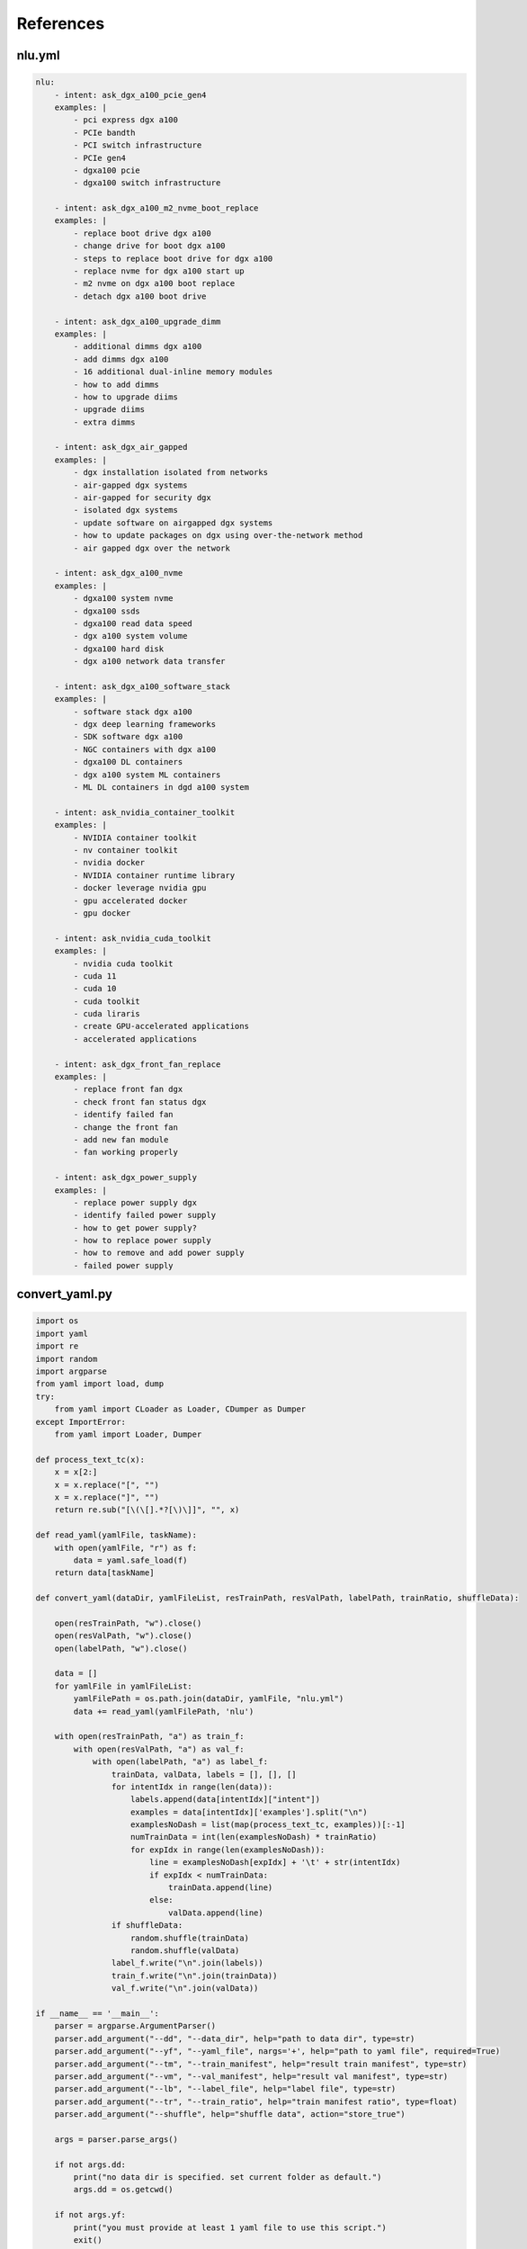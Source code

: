 References
==========

.. _nluyml:

nlu.yml
-------

.. code-block:: yaml

    nlu:
        - intent: ask_dgx_a100_pcie_gen4
        examples: |
            - pci express dgx a100
            - PCIe bandth
            - PCI switch infrastructure
            - PCIe gen4
            - dgxa100 pcie
            - dgxa100 switch infrastructure

        - intent: ask_dgx_a100_m2_nvme_boot_replace
        examples: |
            - replace boot drive dgx a100
            - change drive for boot dgx a100
            - steps to replace boot drive for dgx a100
            - replace nvme for dgx a100 start up
            - m2 nvme on dgx a100 boot replace
            - detach dgx a100 boot drive

        - intent: ask_dgx_a100_upgrade_dimm
        examples: |
            - additional dimms dgx a100
            - add dimms dgx a100
            - 16 additional dual-inline memory modules
            - how to add dimms
            - how to upgrade diims
            - upgrade diims
            - extra dimms

        - intent: ask_dgx_air_gapped
        examples: |
            - dgx installation isolated from networks
            - air-gapped dgx systems
            - air-gapped for security dgx
            - isolated dgx systems
            - update software on airgapped dgx systems
            - how to update packages on dgx using over-the-network method
            - air gapped dgx over the network

        - intent: ask_dgx_a100_nvme
        examples: |
            - dgxa100 system nvme
            - dgxa100 ssds
            - dgxa100 read data speed
            - dgx a100 system volume
            - dgxa100 hard disk
            - dgx a100 network data transfer

        - intent: ask_dgx_a100_software_stack
        examples: |
            - software stack dgx a100
            - dgx deep learning frameworks
            - SDK software dgx a100
            - NGC containers with dgx a100
            - dgxa100 DL containers
            - dgx a100 system ML containers
            - ML DL containers in dgd a100 system 

        - intent: ask_nvidia_container_toolkit
        examples: |
            - NVIDIA container toolkit
            - nv container toolkit
            - nvidia docker
            - NVIDIA container runtime library
            - docker leverage nvidia gpu
            - gpu accelerated docker
            - gpu docker

        - intent: ask_nvidia_cuda_toolkit
        examples: |
            - nvidia cuda toolkit
            - cuda 11
            - cuda 10
            - cuda toolkit
            - cuda liraris
            - create GPU-accelerated applications
            - accelerated applications

        - intent: ask_dgx_front_fan_replace
        examples: |
            - replace front fan dgx
            - check front fan status dgx
            - identify failed fan
            - change the front fan
            - add new fan module
            - fan working properly

        - intent: ask_dgx_power_supply
        examples: |
            - replace power supply dgx
            - identify failed power supply
            - how to get power supply?
            - how to replace power supply
            - how to remove and add power supply
            - failed power supply


.. _convertyaml:
      
convert_yaml.py
---------------

.. code-block:: python

    import os
    import yaml
    import re
    import random
    import argparse
    from yaml import load, dump
    try:
        from yaml import CLoader as Loader, CDumper as Dumper
    except ImportError:
        from yaml import Loader, Dumper

    def process_text_tc(x):
        x = x[2:]
        x = x.replace("[", "")
        x = x.replace("]", "")
        return re.sub("[\(\[].*?[\)\]]", "", x)

    def read_yaml(yamlFile, taskName):
        with open(yamlFile, "r") as f:
            data = yaml.safe_load(f)
        return data[taskName]

    def convert_yaml(dataDir, yamlFileList, resTrainPath, resValPath, labelPath, trainRatio, shuffleData):

        open(resTrainPath, "w").close()
        open(resValPath, "w").close()
        open(labelPath, "w").close()

        data = []
        for yamlFile in yamlFileList:
            yamlFilePath = os.path.join(dataDir, yamlFile, "nlu.yml")
            data += read_yaml(yamlFilePath, 'nlu')

        with open(resTrainPath, "a") as train_f:
            with open(resValPath, "a") as val_f:
                with open(labelPath, "a") as label_f:
                    trainData, valData, labels = [], [], []
                    for intentIdx in range(len(data)):
                        labels.append(data[intentIdx]["intent"])
                        examples = data[intentIdx]['examples'].split("\n")
                        examplesNoDash = list(map(process_text_tc, examples))[:-1]
                        numTrainData = int(len(examplesNoDash) * trainRatio)
                        for expIdx in range(len(examplesNoDash)):
                            line = examplesNoDash[expIdx] + '\t' + str(intentIdx)
                            if expIdx < numTrainData:
                                trainData.append(line)
                            else:
                                valData.append(line)
                    if shuffleData:
                        random.shuffle(trainData)
                        random.shuffle(valData)
                    label_f.write("\n".join(labels))
                    train_f.write("\n".join(trainData))
                    val_f.write("\n".join(valData))

    if __name__ == '__main__':
        parser = argparse.ArgumentParser()
        parser.add_argument("--dd", "--data_dir", help="path to data dir", type=str)
        parser.add_argument("--yf", "--yaml_file", nargs='+', help="path to yaml file", required=True)
        parser.add_argument("--tm", "--train_manifest", help="result train manifest", type=str)
        parser.add_argument("--vm", "--val_manifest", help="result val manifest", type=str)
        parser.add_argument("--lb", "--label_file", help="label file", type=str)
        parser.add_argument("--tr", "--train_ratio", help="train manifest ratio", type=float)
        parser.add_argument("--shuffle", help="shuffle data", action="store_true")

        args = parser.parse_args()

        if not args.dd:
            print("no data dir is specified. set current folder as default.")
            args.dd = os.getcwd()

        if not args.yf:
            print("you must provide at least 1 yaml file to use this script.")
            exit()

        if not args.tm:
            args.tm = "train.tsv"

        if not args.vm:
            args.vm = "val.tsv"

        if not args.lb:
            args.lb = 'labels.csv'

        if not args.tr:
            args.tr = 0.8

        if not args.shuffle:
            args.shuffle = False

        convert_yaml(args.dd, args.yf, args.tm, args.vm, args.lb, args.tr, args.shuffle)

.. _train:

train.sh
--------

.. code-block:: shell

    #!/bin/bash
    temp_result_folder_path=$RIVA_MOUNTED_RESULTS_DIR/text_classification/text_classification_0
    temp_local_result_folder_path=$LOCAL_RESULT_DIR/text_classification/text_classification_0

    # 1. Check count for version
    version_count="$(ls "$LOCAL_RESULT_DIR/text_classification" | wc -l )"

    if [[ $version_count -ge 1 ]];
    then
            temp_result_folder_path=$RIVA_MOUNTED_RESULTS_DIR/text_classification/text_classification_$version_count
            temp_local_result_folder_path=$LOCAL_RESULT_DIR/text_classification/text_classification_$version_count
    fi

    # 2. TAO Toolkit: text classification task
    echo "The TAO-trained model will be stored at $temp_local_result_folder_path (docker: $temp_result_folder_path)"

    tao text_classification train \
            -e $RIVA_MOUNTED_SPECS_DIR/text_classification/train.yaml \
            -g $GPUS \
            -k $ENCRYPTION_KEY \
            -r $temp_result_folder_path \
            training_ds.file_path=$RIVA_MOUNTED_DATA_DIR/dgxChatbot/text_classification/train.tsv \
            validation_ds.file_path=$RIVA_MOUNTED_DATA_DIR/dgxChatbot/text_classification/val.tsv \
            model.class_labels.class_labels_file=$RIVA_MOUNTED_DATA_DIR/dgxChatbot/text_classification/labels.csv \
            model.dataset.num_classes=$NUM_CLASSES \
            trainer.max_epochs=$NUM_EPOCH

    # 3. TAO Toolkit: export text classification model to RIVA format
    tao text_classification export \
            -e "$RIVA_MOUNTED_SPECS_DIR/text_classification/export.yaml" \
            -g $GPUS \
            -m $temp_result_folder_path/checkpoints/trained-model.tlt \
            -k $ENCRYPTION_KEY \
            -r $temp_result_folder_path/export_riva \
            export_format=RIVA

    # 4. TAO Toolkit: export RIVA format model to rmir
    docker run --gpus all --rm -v $temp_local_result_folder_path/export_riva:/servicemaker-dev \
            -v $RIVA_REPO:/riva-repo --entrypoint="/bin/bash" \
            $RIVA_SERVICE_MAKER /riva-repo/build_rmir_nlp_tc.sh

.. _apppy:

app.py
------

.. code-block:: python

    from flask import Flask, render_template, request, url_for, redirect
    from werkzeug.utils import secure_filename
    import os
    import soundfile as sf
    import librosa
    import wave
    from pydub import AudioSegment
    from dgx_enquire import dgx_enquire
    from dgx_enquire_audio import dgx_enquire_audio
    from dgx_resp import dgx_resp
    app = Flask(__name__)

    AUDIO_SAMPLE_RATE = 16000

    dgxWelcomeMsg = ["Hi, I'm DGX Bot. You can ask me questions about DGX systems. For example: ",
    " ",
    "What is DGX System?",
    "How to monitor the DGX System?",
    "What are the storage options available for DGX system?",
    "What are the benefits of using DGX?"]

    dgxData = {
        "queries": [None],
        "responses": [dgxWelcomeMsg],
        "count": 1,
        "reloadSpeech": False  # offset the reload.
    }

    @app.route("/")
    def root_page():
        return render_template('home.html')

    @app.route('/dgxSubmit', methods=['POST'])
    def dgxSubmit():
        dgx_query = request.form['dgx_query']
        print(dgx_query)
        if dgx_query == '':
            dgx_query = "Hello, DGX!"
        dgxData["queries"].append(dgx_query)
        dgxData["count"] += 1
        return redirect(url_for('dgxChat', query=dgx_query))

    @app.route('/dgxUpload', methods=['POST'])
    def dgxUpload():
        if "audio_file" in request.files:
            dgxAudioFile = request.files['audio_file']
            i = len(os.listdir("dgxAudios"))
            audioSavePath = "dgxAudios/audio_file_{}.wav".format(i)
            dgxAudioFile.save(audioSavePath)
            audio, sample_rate = librosa.load(audioSavePath)
            sf.write(audioSavePath, audio, sample_rate)
            wf = wave.open(audioSavePath, 'rb')
            with open(audioSavePath, 'rb') as fh:
                data = fh.read()
            # Accepted by Riva
            dgx_query = dgx_enquire_audio(wf, data)
            dgxData["queries"].append(dgx_query)
            dgxData["count"] += 1
            return redirect(url_for('dgxChat', query=dgx_query))

    @app.route('/DGXChat')
    def dgxChat():
        dgxQuery = dgxData["queries"][dgxData["count"] - 1]
        if dgxQuery != None:
            with open("dgxUtter/dgx_utter.txt", "a") as f:
                f.write(dgxQuery + "\n")
        if (dgxQuery != None) and (len(dgxData["responses"]) < dgxData["count"]):
            className = dgx_enquire([dgxQuery])
            dgxResp = dgx_resp(className)
            dgxData["responses"].append(dgxResp)
        print(dgxData)
        return render_template("DGXChat.html", dgxData=dgxData)

    if __name__ == '__main__':
        app.run()

.. _dgxenquire:

dgx_enquire.py
--------------

.. code-block:: python

    def dgx_enquire_audio(wf, data):
        channel = grpc.insecure_channel("10.19.27.126:50051")
        client = rasr_srv.RivaSpeechRecognitionStub(channel)
        config = rasr.RecognitionConfig(
            encoding=ra.AudioEncoding.LINEAR_PCM,
            sample_rate_hertz=wf.getframerate(),
            language_code="en-US",
            max_alternatives=1,
            enable_automatic_punctuation=False,
            audio_channel_count=1
        )

        request = rasr.RecognizeRequest(config=config, audio=data)
        response = client.Recognize(request)
        return response.results[0].alternatives[0].transcript

.. _dgxenquireaudio:

dgx_enquire_audio.py
--------------------

.. code-block:: python

    def dgx_enquire(queries):
        channel = grpc.insecure_channel("10.19.27.126:50051")
        riva_nlp = rnlp_srv.RivaLanguageUnderstandingStub(channel)
        request = rnlp.TextClassRequest()
        request.model.model_name = "riva_text_classification_default"

        for query in queries:
            request.text.append(query)

        resp = riva_nlp.ClassifyText(request)
        return resp.results[0].labels[0].class_name


.. _dgxchat:

DGXChat.html
------------

.. code-block:: html

    <!DOCTYPE html>
    <html lang="en">
        <head>
            <meta charset="UTF-8" />
            <meta http-equiv="X-UA-Compatible" content="IE=edge" />
            <meta name="viewport" content="width=device-width, initial-scale=1.0" />
            <link
                href="https://cdn.jsdelivr.net/npm/bootstrap@5.1.3/dist/css/bootstrap.min.css"
                rel="stylesheet"
                integrity="sha384-1BmE4kWBq78iYhFldvKuhfTAU6auU8tT94WrHftjDbrCEXSU1oBoqyl2QvZ6jIW3"
                crossorigin="anonymous"
            />

            <link href="{{ url_for('static', filename='main.css') }}" rel="stylesheet" />

            <!-- Scrolling behaviour (Legacy) -->
            <script>
                function updateScroll() {
                    var element = document.getElementById('overlay-scroll')
                    element.scrollTop = element.scrollHeight
                }
                setInterval(updateScroll, 500)
            </script>

            <title>DGX Chatbot</title>
        </head>
        <body>
            <div class="container-fluid w-75 mh-75 py-4" style="background: rgba(0, 0, 0, 0) !important">
                <header class="pb-3 mb-4 border-bottom" style="background: rgba(0, 0, 0, 0) !important">
                    <a href="/" class="d-flex align-items-center text-dark text-decoration-none">
                        <img src="{{ url_for('static', filename='icon.png') }}" style="height: 2rem" />
                        <span class="fs-4 text-white" style="margin-left: 0.5rem">NVIDIA AI Hub</span>
                    </a>
                </header>
                <div class="p-5 bg-light mh-75 rounded-3" style="background: rgba(0, 0, 0, 0.5) !important">
                    <div
                        class="overflow-auto"
                        style="height: 35rem; scroll-behavior: smooth; display: flex; flex-direction: column-reverse"
                    >
                        <div class="container-fluid rounded mt-2">
                            {% for i in range(dgxData["count"]) %}
                            <!-- User queries -->
                            {% if dgxData["queries"][i] != None %}
                            <div class="row mb-3">
                                <div class="col">
                                    <div class="card float-end rouded" style="display: inline-block; max-width: 75%">
                                        <div class="card-body">
                                            <p class="card-text mb-0">{{ dgxData["queries"][i] }}</p>
                                        </div>
                                    </div>
                                </div>
                            </div>
                            {% endif %}

                            <!-- Chatbot responses -->
                            <div class="row mb-3">
                                <h5 class="text-white py-1">
                                    DGX Chatbot
                                    <svg
                                        xmlns="http://www.w3.org/2000/svg"
                                        width="16"
                                        height="16"
                                        fill="currentColor"
                                        class="bi bi-robot"
                                        viewBox="0 0 16 16"
                                    >
                                        <path
                                            d="M6 12.5a.5.5 0 0 1 .5-.5h3a.5.5 0 0 1 0 1h-3a.5.5 0 0 1-.5-.5ZM3 8.062C3 6.76 4.235 5.765 5.53 5.886a26.58 26.58 0 0 0 4.94 0C11.765 5.765 13 6.76 13 8.062v1.157a.933.933 0 0 1-.765.935c-.845.147-2.34.346-4.235.346-1.895 0-3.39-.2-4.235-.346A.933.933 0 0 1 3 9.219V8.062Zm4.542-.827a.25.25 0 0 0-.217.068l-.92.9a24.767 24.767 0 0 1-1.871-.183.25.25 0 0 0-.068.495c.55.076 1.232.149 2.02.193a.25.25 0 0 0 .189-.071l.754-.736.847 1.71a.25.25 0 0 0 .404.062l.932-.97a25.286 25.286 0 0 0 1.922-.188.25.25 0 0 0-.068-.495c-.538.074-1.207.145-1.98.189a.25.25 0 0 0-.166.076l-.754.785-.842-1.7a.25.25 0 0 0-.182-.135Z"
                                        />
                                        <path
                                            d="M8.5 1.866a1 1 0 1 0-1 0V3h-2A4.5 4.5 0 0 0 1 7.5V8a1 1 0 0 0-1 1v2a1 1 0 0 0 1 1v1a2 2 0 0 0 2 2h10a2 2 0 0 0 2-2v-1a1 1 0 0 0 1-1V9a1 1 0 0 0-1-1v-.5A4.5 4.5 0 0 0 10.5 3h-2V1.866ZM14 7.5V13a1 1 0 0 1-1 1H3a1 1 0 0 1-1-1V7.5A3.5 3.5 0 0 1 5.5 4h5A3.5 3.5 0 0 1 14 7.5Z"
                                        />
                                    </svg>
                                </h5>
                                <div class="col">
                                    <div class="card float-left rounded-2" style="display: inline-block; max-width: 75%">
                                        <div class="card-body" style="background-color: rgba(50, 205, 20, 0.3) !important">
                                            {% if dgxData["responses"][i] != None %} {% for resp in dgxData["responses"][i]
                                            %} {% if resp != None %} {% if resp != " " %}
                                            <p class="card-text mb-0">{{ resp }}</p>
                                            {% else %} <br />
                                            {% endif %} {% endif %} {% endfor %} {% else %}
                                            <p class="card-text mb-0">
                                                Sorry, I don't quite get what you asked. Can you rephrase?
                                            </p>
                                            {% endif %}
                                        </div>
                                    </div>
                                </div>
                            </div>
                            {% endfor %}
                        </div>
                    </div>

                    <div class="row mt-3">
                        <div class="col-md-11">
                            <form action="/dgxSubmit" method="post">
                                <div class="input-group input-group-lg">
                                    <input
                                        id="dgxQueryInput"
                                        type="text"
                                        name="dgx_query"
                                        placeholder="Hello, DGX!"
                                        class="form-control"
                                        aria-label="Sizing example input"
                                        aria-describedby="inputGroup-sizing-lg"
                                    />

                                    <!-- Send message -->
                                    <button
                                        class="btn btn-outline-secondary"
                                        type="submit"
                                        value="submit"
                                        id="button-addon2"
                                    >
                                        <svg
                                            xmlns="http://www.w3.org/2000/svg"
                                            width="16"
                                            height="16"
                                            fill="currentColor"
                                            class="bi bi-send-fill"
                                            viewBox="0 0 16 16"
                                        >
                                            <path
                                                fill-rule="evenodd"
                                                d="M15.964.686a.5.5 0 0 0-.65-.65L.767 5.855H.766l-.452.18a.5.5 0 0 0-.082.887l.41.26.001.002 4.995 3.178 3.178 4.995.002.002.26.41a.5.5 0 0 0 .886-.083l6-15Zm-1.833 1.89.471-1.178-1.178.471L5.93 9.363l.338.215a.5.5 0 0 1 .154.154l.215.338 7.494-7.494Z"
                                            />
                                        </svg>
                                    </button>
                                </div>
                            </form>
                        </div>
                        <div class="col-md-1">
                            <div class="input-group input-group-lg">
                                <button id="dgxAudioControl" class="btn btn-outline-secondary">
                                    <svg
                                        xmlns="http://www.w3.org/2000/svg"
                                        width="16"
                                        height="16"
                                        fill="currentColor"
                                        class="bi bi-mic"
                                        viewBox="0 0 16 16"
                                    >
                                        <path
                                            d="M3.5 6.5A.5.5 0 0 1 4 7v1a4 4 0 0 0 8 0V7a.5.5 0 0 1 1 0v1a5 5 0 0 1-4.5 4.975V15h3a.5.5 0 0 1 0 1h-7a.5.5 0 0 1 0-1h3v-2.025A5 5 0 0 1 3 8V7a.5.5 0 0 1 .5-.5z"
                                        />
                                        <path
                                            d="M10 8a2 2 0 1 1-4 0V3a2 2 0 1 1 4 0v5zM8 0a3 3 0 0 0-3 3v5a3 3 0 0 0 6 0V3a3 3 0 0 0-3-3z"
                                        />
                                    </svg>
                                </button>
                            </div>
                        </div>
                        <p id="micStatus" class="text-white py-3">
                            Speech recognition is in offline mode. Press
                            <svg
                                xmlns="http://www.w3.org/2000/svg"
                                width="16"
                                height="16"
                                fill="currentColor"
                                class="bi bi-mic"
                                viewBox="0 0 16 16"
                            >
                                <path
                                    d="M3.5 6.5A.5.5 0 0 1 4 7v1a4 4 0 0 0 8 0V7a.5.5 0 0 1 1 0v1a5 5 0 0 1-4.5 4.975V15h3a.5.5 0 0 1 0 1h-7a.5.5 0 0 1 0-1h3v-2.025A5 5 0 0 1 3 8V7a.5.5 0 0 1 .5-.5z"
                                />
                                <path
                                    d="M10 8a2 2 0 1 1-4 0V3a2 2 0 1 1 4 0v5zM8 0a3 3 0 0 0-3 3v5a3 3 0 0 0 6 0V3a3 3 0 0 0-3-3z"
                                />
                            </svg>
                            to start recording, and press it again to stop recording.
                        </p>
                        <span id="micMsg" class="text-muted mt-0"></span>
                    </div>

                    <div>
                        <script>
                            const uploadURL = "{{ url_for('dgxUpload') }}"
                            const downloadLink = document.getElementById('download')
                            const stopButton = document.getElementById('dgxAudioControl')
                            var microphoneStatus = 'Not Recording' // init state
                            document.getElementById('micMsg').innerHTML =
                                'Streaming recognition implementation is in progress. Current offline recognition may be slow, use it at your own risk'

                            const handleSuccess = function (stream) {
                                // microphoneStatus = !microphoneStatus
                                const options = { mimeType: 'audio/webm' }
                                let recordedChunks = []
                                let mediaRecorder = new MediaRecorder(stream, options)

                                mediaRecorder.addEventListener('dataavailable', function (e) {
                                    if (e.data.size > 0) recordedChunks.push(e.data)
                                })

                                mediaRecorder.addEventListener('stop', function () {
                                    let blob = new Blob(recordedChunks, { type: 'audio/webm' })
                                    let formData = new FormData()
                                    formData.append('audio_file', blob, 'audio_file.wav')
                                    fetch('/dgxUpload', { method: 'POST', body: formData, cache: 'no-cache' }).then(
                                        (resp) => {
                                            if (resp.status == 200) {
                                                window.location.reload(true)
                                            }
                                        }
                                    )
                                })
                                stopButton.addEventListener('click', function () {
                                    if (microphoneStatus == 'Recording') {
                                        mediaRecorder.stop()
                                        microphoneStatus = 'Not Recording'
                                        document.getElementById('micStatus').innerHTML =
                                            'Microphone Status: ' + microphoneStatus
                                    } else {
                                        mediaRecorder.start()
                                        microphoneStatus = 'Recording'
                                        document.getElementById('micStatus').innerHTML =
                                            'Microphone Status: ' + microphoneStatus
                                    }
                                })
                            }
                            navigator.mediaDevices.getUserMedia({ audio: true, video: false }).then(handleSuccess)
                        </script>
                    </div>
                </div>
                <footer class="pt-3 mt-4 text-muted border-top">&copy; 2021</footer>
            </div>
            <script
                src="https://cdn.jsdelivr.net/npm/bootstrap@5.1.3/dist/js/bootstrap.bundle.min.js"
                integrity="sha384-ka7Sk0Gln4gmtz2MlQnikT1wXgYsOg+OMhuP+IlRH9sENBO0LRn5q+8nbTov4+1p"
                crossorigin="anonymous"
            ></script>
        </body>
    </html>
